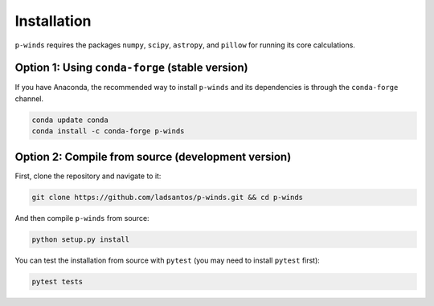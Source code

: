 Installation
============

``p-winds`` requires the packages ``numpy``, ``scipy``, ``astropy``, and
``pillow`` for running its core calculations.

Option 1: Using ``conda-forge`` (stable version)
------------------------------------------------

If you have Anaconda, the recommended way to install ``p-winds`` and its
dependencies is through the ``conda-forge`` channel.

.. code-block:: bash

   conda update conda
   conda install -c conda-forge p-winds

Option 2: Compile from source (development version)
---------------------------------------------------

First, clone the repository and navigate to it:

.. code-block:: bash

   git clone https://github.com/ladsantos/p-winds.git && cd p-winds

And then compile ``p-winds`` from source:

.. code-block:: bash

   python setup.py install

You can test the installation from source with ``pytest`` (you may need to
install ``pytest`` first):

.. code-block:: bash

   pytest tests
